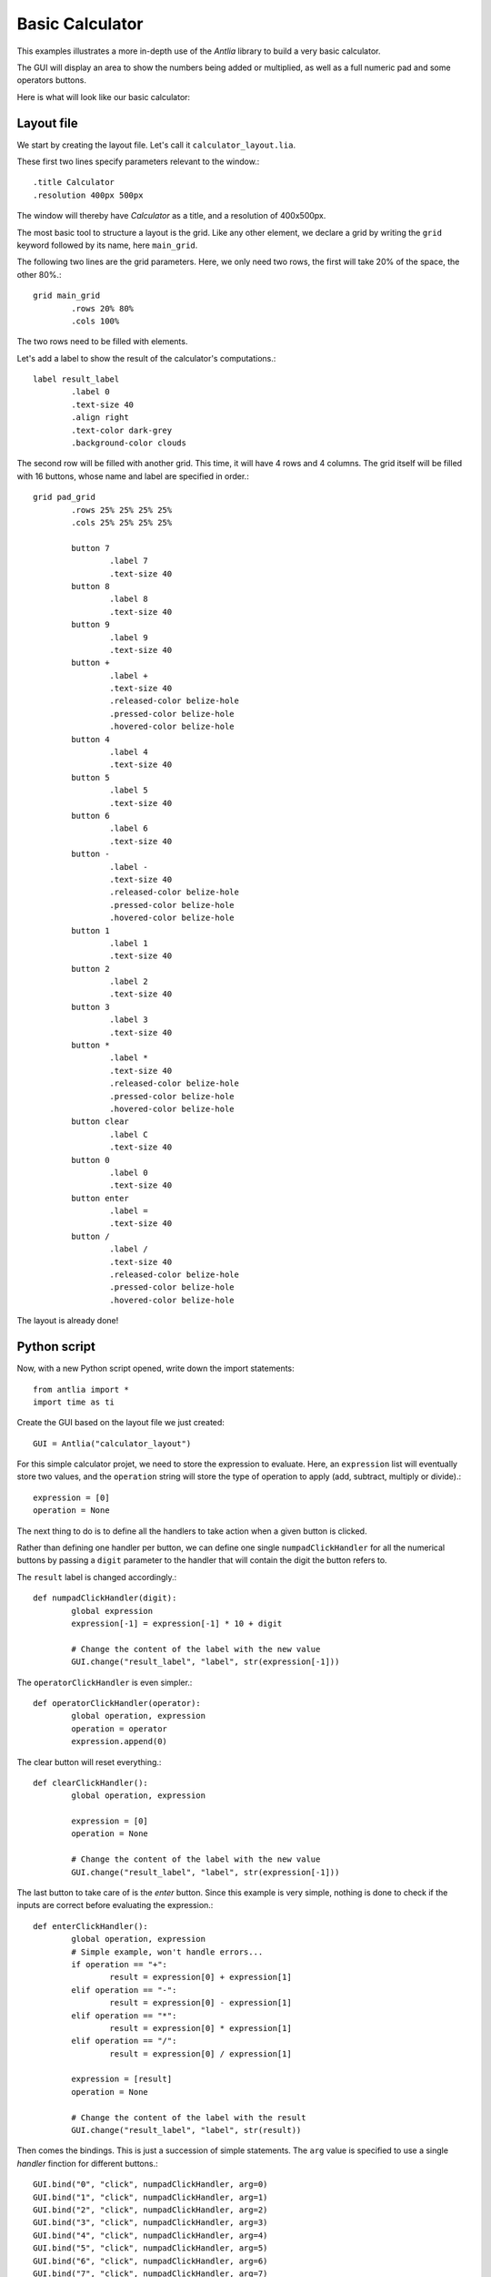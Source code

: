 .. _basic-calculator-example:

Basic Calculator
=================

This examples illustrates a more in-depth use of the *Antlia* library to build a very basic calculator.

The GUI will display an area to show the numbers being added or multiplied, as well as a full numeric pad and some operators buttons.

Here is what will look like our basic calculator:

.. image:: calculator.png
	:width: 300px
	:align: center

Layout file
-----------------

We start by creating the layout file. Let's call it ``calculator_layout.lia``.

These first two lines specify parameters relevant to the window.::

	.title Calculator
	.resolution 400px 500px

The window will thereby have *Calculator* as a title, and a resolution of 400x500px.

The most basic tool to structure a layout is the grid. Like any other element, we declare a grid by writing the ``grid`` keyword followed by its name, here ``main_grid``.

The following two lines are the grid parameters. Here, we only need two rows, the first will take 20% of the space, the other 80%.::

	grid main_grid
		.rows 20% 80%
		.cols 100%

The two rows need to be filled with elements.

Let's add a label to show the result of the calculator's computations.::

	label result_label
		.label 0
		.text-size 40
		.align right
		.text-color dark-grey
		.background-color clouds

The second row will be filled with another grid. This time, it will have 4 rows and 4 columns. The grid itself will be filled with 16 buttons, whose name and label are specified in order.::

	grid pad_grid
		.rows 25% 25% 25% 25%
		.cols 25% 25% 25% 25%

		button 7
			.label 7
			.text-size 40
		button 8
			.label 8
			.text-size 40
		button 9
			.label 9
			.text-size 40
		button +
			.label +
			.text-size 40
			.released-color belize-hole
			.pressed-color belize-hole
			.hovered-color belize-hole
		button 4
			.label 4
			.text-size 40
		button 5
			.label 5
			.text-size 40
		button 6
			.label 6
			.text-size 40
		button -
			.label -
			.text-size 40
			.released-color belize-hole
			.pressed-color belize-hole
			.hovered-color belize-hole
		button 1
			.label 1
			.text-size 40
		button 2
			.label 2
			.text-size 40
		button 3
			.label 3
			.text-size 40
		button *
			.label *
			.text-size 40
			.released-color belize-hole
			.pressed-color belize-hole
			.hovered-color belize-hole
		button clear
			.label C
			.text-size 40
		button 0
			.label 0
			.text-size 40
		button enter
			.label =
			.text-size 40
		button /
			.label /
			.text-size 40
			.released-color belize-hole
			.pressed-color belize-hole
			.hovered-color belize-hole

The layout is already done!

Python script
-----------------

Now, with a new Python script opened, write down the import statements::

	from antlia import *
	import time as ti

Create the GUI based on the layout file we just created::

	GUI = Antlia("calculator_layout")

For this simple calculator projet, we need to store the expression to evaluate. Here, an ``expression`` list will eventually store two values, and the ``operation`` string will store the type of operation to apply (add, subtract, multiply or divide).::

	expression = [0]
	operation = None

The next thing to do is to define all the handlers to take action when a given button is clicked.

Rather than defining one handler per button, we can define one single ``numpadClickHandler`` for all the numerical buttons by passing a ``digit`` parameter to the handler that will contain the digit the button refers to.

The ``result`` label is changed accordingly.::

	def numpadClickHandler(digit):
		global expression
		expression[-1] = expression[-1] * 10 + digit

		# Change the content of the label with the new value
		GUI.change("result_label", "label", str(expression[-1]))

The ``operatorClickHandler`` is even simpler.::

	def operatorClickHandler(operator):
		global operation, expression
		operation = operator
		expression.append(0)

The clear button will reset everything.::

	def clearClickHandler():
		global operation, expression

		expression = [0]
		operation = None

		# Change the content of the label with the new value
		GUI.change("result_label", "label", str(expression[-1]))

The last button to take care of is the *enter* button. Since this example is very simple, nothing is done to check if the inputs are correct before evaluating the expression.::

	def enterClickHandler():
		global operation, expression
		# Simple example, won't handle errors...
		if operation == "+":
			result = expression[0] + expression[1]
		elif operation == "-":
			result = expression[0] - expression[1]
		elif operation == "*":
			result = expression[0] * expression[1]
		elif operation == "/":
			result = expression[0] / expression[1]

		expression = [result]
		operation = None

		# Change the content of the label with the result
		GUI.change("result_label", "label", str(result))

Then comes the bindings. This is just a succession of simple statements. The ``arg`` value is specified to use a single *handler* finction for different buttons.::

	GUI.bind("0", "click", numpadClickHandler, arg=0)
	GUI.bind("1", "click", numpadClickHandler, arg=1)
	GUI.bind("2", "click", numpadClickHandler, arg=2)
	GUI.bind("3", "click", numpadClickHandler, arg=3)
	GUI.bind("4", "click", numpadClickHandler, arg=4)
	GUI.bind("5", "click", numpadClickHandler, arg=5)
	GUI.bind("6", "click", numpadClickHandler, arg=6)
	GUI.bind("7", "click", numpadClickHandler, arg=7)
	GUI.bind("8", "click", numpadClickHandler, arg=8)
	GUI.bind("9", "click", numpadClickHandler, arg=9)

	GUI.bind("+", "click", operatorClickHandler, arg="+")
	GUI.bind("-", "click", operatorClickHandler, arg="-")
	GUI.bind("*", "click", operatorClickHandler, arg="*")
	GUI.bind("/", "click", operatorClickHandler, arg="/")

	GUI.bind("clear", "click", clearClickHandler)
	GUI.bind("enter", "click", enterClickHandler)

Add the remaining lines to make everything work::

	# Open the GUI window
	GUI.start()

	# Main loop, wait for exit event
	while not GUI.getUserInfo().want_to_stop:
		# Give some rest to the CPU
		ti.sleep(0.1)

	# Destroy the GUI properly
	GUI.quit()

Full code
-----------------

Here is the full Python script::

	from antlia import *
	import time as ti

	# Create a GUI based on a layout file and a style file
	GUI = Antlia("examples/calculator_layout")

	# Store the expression to be calculated
	expression = [0]
	operation = None

	# Define handlers for the buttons
	def numpadClickHandler(digit):
		global expression
		expression[-1] = expression[-1] * 10 + digit

		# Change the content of the label with the new value
		GUI.change("result_label", "label", str(expression[-1]))

	def operatorClickHandler(operator):
		global operation, expression
		operation = operator
		expression.append(0)

	def clearClickHandler():
		global operation, expression

		expression = [0]
		operation = None

		# Change the content of the label with the new value
		GUI.change("result_label", "label", str(expression[-1]))

	def enterClickHandler():
		global operation, expression
		# Simple example, won't handle errors...
		if operation == "+":
			result = expression[0] + expression[1]
		elif operation == "-":
			result = expression[0] - expression[1]
		elif operation == "*":
			result = expression[0] * expression[1]
		elif operation == "/":
			result = expression[0] / expression[1]

		expression = [result]
		operation = None

		# Change the content of the label with the result
		GUI.change("result_label", "label", str(result))

	# Bind the handlers to the buttons
	GUI.bind("0", "click", numpadClickHandler, arg=0)
	GUI.bind("1", "click", numpadClickHandler, arg=1)
	GUI.bind("2", "click", numpadClickHandler, arg=2)
	GUI.bind("3", "click", numpadClickHandler, arg=3)
	GUI.bind("4", "click", numpadClickHandler, arg=4)
	GUI.bind("5", "click", numpadClickHandler, arg=5)
	GUI.bind("6", "click", numpadClickHandler, arg=6)
	GUI.bind("7", "click", numpadClickHandler, arg=7)
	GUI.bind("8", "click", numpadClickHandler, arg=8)
	GUI.bind("9", "click", numpadClickHandler, arg=9)

	GUI.bind("+", "click", operatorClickHandler, arg="+")
	GUI.bind("-", "click", operatorClickHandler, arg="-")
	GUI.bind("*", "click", operatorClickHandler, arg="*")
	GUI.bind("/", "click", operatorClickHandler, arg="/")

	GUI.bind("clear", "click", clearClickHandler)
	GUI.bind("enter", "click", enterClickHandler)

	# Open the GUI window
	GUI.start()

	# Main loop, wait for exit event
	while not GUI.getUserInfo().want_to_stop:
		# Give some rest to the CPU
		ti.sleep(0.1)

	# Destroy the GUI properly
	GUI.quit()

And the layout file::

	.title Calculator
	.resolution 400px 500px

	grid main_grid
		.rows 20% 80%
		.cols 100%

		label result_label
			.label 0
			.text-size 40
			.align right
			.text-color dark-grey
			.background-color clouds

		grid pad_grid
			.rows 25% 25% 25% 25%
			.cols 25% 25% 25% 25%

			button 7
				.label 7
				.text-size 40
			button 8
				.label 8
				.text-size 40
			button 9
				.label 9
				.text-size 40
			button +
				.label +
				.text-size 40
				.released-color belize-hole
				.pressed-color belize-hole
				.hovered-color belize-hole
			button 4
				.label 4
				.text-size 40
			button 5
				.label 5
				.text-size 40
			button 6
				.label 6
				.text-size 40
			button -
				.label -
				.text-size 40
				.released-color belize-hole
				.pressed-color belize-hole
				.hovered-color belize-hole
			button 1
				.label 1
				.text-size 40
			button 2
				.label 2
				.text-size 40
			button 3
				.label 3
				.text-size 40
			button *
				.label *
				.text-size 40
				.released-color belize-hole
				.pressed-color belize-hole
				.hovered-color belize-hole
			button clear
				.label C
				.text-size 40
			button 0
				.label 0
				.text-size 40
			button enter
				.label =
				.text-size 40
			button /
				.label /
				.text-size 40
				.released-color belize-hole
				.pressed-color belize-hole
				.hovered-color belize-hole
